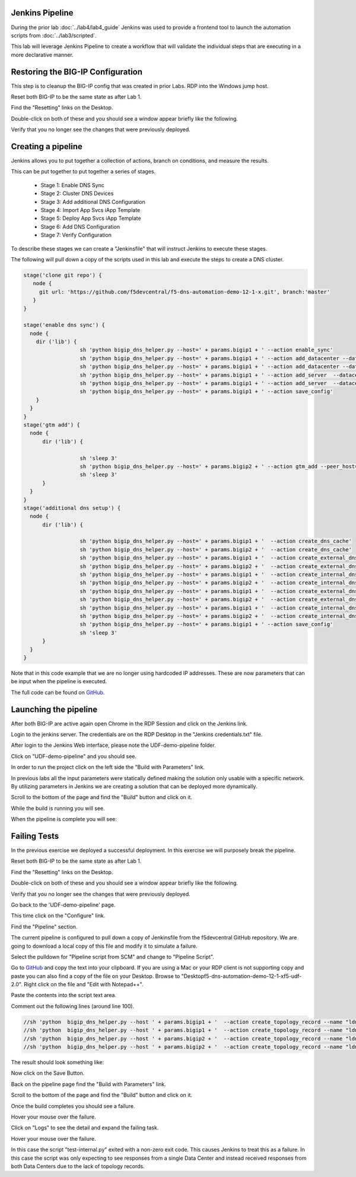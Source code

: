 Jenkins Pipeline
================

During the prior lab :doc:`../lab4/lab4_guide` Jenkins was used to provide a frontend tool to launch the automation scripts from :doc:`../lab3/scripted`.

This lab will leverage Jenkins Pipeline to create a workflow that will validate the individual steps that are executing in a more declarative manner.

Restoring the BIG-IP Configuration
==================================

This step is to cleanup the BIG-IP config that was created in prior Labs.
RDP into the Windows jump host.

Reset both BIG-IP to be the same state as after Lab 1.

Find the "Resetting" links on the Desktop.

.. image:: ../lab1/resetting-links.png
   :scale: 75%
   :align: center

Double-click on both of these and you should see a window appear briefly like the following.

.. image:: ../lab1/resetting-bigip.png
   :scale: 50%
   :align: center

Verify that you no longer see the changes that were previously deployed.

Creating a pipeline
===================

Jenkins allows you to put together a collection of actions, branch on conditions, and measure the results.

This can be put together to put together a series of stages.

 * Stage 1: Enable DNS Sync
 * Stage 2: Cluster DNS Devices
 * Stage 3: Add additional DNS Configuration
 * Stage 4: Import App Svcs iApp Template
 * Stage 5: Deploy App Svcs iApp Template
 * Stage 6: Add DNS Configuration
 * Stage 7: Verify Configuration
 
To describe these stages we can create a "Jenkinsfile" that will instruct Jenkins to execute these stages.

The following will pull down a copy of the scripts used in this lab and execute the steps to create a DNS cluster.

.. code-block:: groovy
  
  stage('clone git repo') {
     node {
       git url: 'https://github.com/f5devcentral/f5-dns-automation-demo-12-1-x.git', branch:'master'
     }
  }

  stage('enable dns sync') {
    node {
      dir ('lib') {
                    sh 'python bigip_dns_helper.py --host=' + params.bigip1 + ' --action enable_sync'
                    sh 'python bigip_dns_helper.py --host=' + params.bigip1 + ' --action add_datacenter --datacenter ' + params.dc1 + ''
                    sh 'python bigip_dns_helper.py --host=' + params.bigip1 + ' --action add_datacenter --datacenter ' + params.dc2 + ''
                    sh 'python bigip_dns_helper.py --host=' + params.bigip1 + ' --action add_server  --datacenter ' + params.dc1 + ' --server_name bigip1 --server_ip=' + params.bigip1_selfip + ''
                    sh 'python bigip_dns_helper.py --host=' + params.bigip1 + ' --action add_server  --datacenter ' + params.dc2 + ' --server_name bigip2 --server_ip=' + params.bigip2_selfip + ''
                    sh 'python bigip_dns_helper.py --host=' + params.bigip1 + ' --action save_config'
      }
    }
  }
  stage('gtm add') {
    node {
        dir ('lib') {

                    sh 'sleep 3'
                    sh 'python bigip_dns_helper.py --host=' + params.bigip2 + ' --action gtm_add --peer_host=' + params.bigip1 + ' --peer_selfip ' + params.bigip1_selfip + ''
                    sh 'sleep 3'
        }
    }
  }
  stage('additional dns setup') {
    node {
        dir ('lib') {

                    sh 'python bigip_dns_helper.py --host=' + params.bigip1 + '  --action create_dns_cache'
                    sh 'python bigip_dns_helper.py --host=' + params.bigip2 + '  --action create_dns_cache'
                    sh 'python bigip_dns_helper.py --host=' + params.bigip1 + '  --action create_external_dns_profile'
                    sh 'python bigip_dns_helper.py --host=' + params.bigip2 + '  --action create_external_dns_profile'
                    sh 'python bigip_dns_helper.py --host=' + params.bigip1 + '  --action create_internal_dns_profile'
                    sh 'python bigip_dns_helper.py --host=' + params.bigip2 + '  --action create_internal_dns_profile'
                    sh 'python bigip_dns_helper.py --host=' + params.bigip1 + '  --action create_external_dns_listener --listener_ip ' + params.bigip1_dns_listener + ''
                    sh 'python bigip_dns_helper.py --host=' + params.bigip2 + '  --action create_external_dns_listener --listener_ip ' + params.bigip2_dns_listener + ''
                    sh 'python bigip_dns_helper.py --host=' + params.bigip1 + '  --action create_internal_dns_listener --listener_ip ' + params.bigip1_dns_listener + ' --internal_network ' + params.internal_network + ''
                    sh 'python bigip_dns_helper.py --host=' + params.bigip2 + '  --action create_internal_dns_listener --listener_ip ' + params.bigip2_dns_listener + ' --internal_network ' + params.internal_network + ''
                    sh 'python bigip_dns_helper.py --host=' + params.bigip1 + ' --action save_config'
                    sh 'sleep 3'
        }
    }
  }

Note that in this code example that we are no longer using hardcoded IP addresses.  These are now parameters that can be input when the pipeline is executed.  

The full code can be found on `GitHub <https://github.com/f5devcentral/f5-dns-automation-demo-12-1-x/blob/master/f5-udf-2.0/Jenkinsfile>`_.  
  
Launching the pipeline
======================

After both BIG-IP are active again open Chrome in the RDP Session and click on the Jenkins link.

.. image:: ../lab4/Jenkins-link.png
   :scale: 50%
   :align: center

Login to the jenkins server. 
The credentials are on the RDP Desktop in the "Jenkins credentials.txt" file.

After login to the Jenkins Web interface, please note the UDF-demo-pipeline folder.

.. image:: udf-demo-pipeline-folder.png
   :scale: 75%
   :align: center

Click on "UDF-demo-pipeline" and you should see.

.. image:: udf-demo-pipeline-page.png
   :scale: 50%
   :align: center

In order to run the project click on the left side the "Build with Parameters" link.  


.. image:: udf-demo-pipeline-build-parameters.png
   :scale: 50%
   :align: center
   
In previous labs all the input parameters were statically defined making the solution only usable with a specific network.  By utilizing parameters in Jenkins we are creating a solution that can be deployed more dynamically.

Scroll to the bottom of the page and find the "Build" button and click on it.
   
.. image:: udf-demo-pipeline-build-parameters-button.png
   :scale: 50%
   :align: center

While the build is running you will see.

.. image:: udf-demo-pipeline-running.png
   :scale: 50%
   :align: center
   
When the pipeline is complete you will see:

.. image:: udf-demo-pipeline-finished.png
   :scale: 50%
   :align: center
   
Failing Tests
=============

In the previous exercise we deployed a successful deployment.  In this exercise we will purposely break the pipeline.

Reset both BIG-IP to be the same state as after Lab 1.

Find the "Resetting" links on the Desktop.

.. image:: ../lab1/resetting-links.png
   :scale: 75%
   :align: center

Double-click on both of these and you should see a window appear briefly like the following.

.. image:: ../lab1/resetting-bigip.png
   :scale: 50%
   :align: center

Verify that you no longer see the changes that were previously deployed.

Go back to the 'UDF-demo-pipeline' page.

.. image:: udf-demo-pipeline-page.png
   :scale: 50%
   :align: center
   
This time click on the "Configure" link.

Find the "Pipeline" section.

.. image:: udf-demo-pipeline-configure-pipeline.png
   :scale: 50%
   :align: center
   
The current pipeline is configured to pull down a copy of Jenkinsfile from the f5devcentral GitHub repository.  We are going to download a local copy of this file and modify it to simulate a failure.

Select the pulldown for "Pipeline script from SCM" and change to "Pipeline Script".

Go to `GitHub <https://raw.githubusercontent.com/f5devcentral/f5-dns-automation-demo-12-1-x/master/f5-udf-2.0/Jenkinsfile>`_ and copy the text into your clipboard.  If you are using a Mac or your RDP client is not supporting copy and paste you can also find a copy of the file on your Desktop.  Browse to "Desktop\f5-dns-automation-demo-12-1-x\f5-udf-2.0".  Right click on the file and "Edit with Notepad++".

.. image:: jenkinsfile-notepad++.png
   :scale: 50%
   :align: center

.. image:: select-all.png
   :scale: 50%
   :align: center
   
.. image:: copy.png
   :scale: 50%
   :align: center

.. image:: paste.png
   :scale: 50%
   :align: center
   
Paste the contents into the script text area.

Comment out the following lines (around line 100).

.. code-block:: groovy

  //sh 'python  bigip_dns_helper.py --host ' + params.bigip1 + '  --action create_topology_record --name "ldns: region /Common/region_1 server: region /Common/region_1"'
  //sh 'python  bigip_dns_helper.py --host ' + params.bigip1 + '  --action create_topology_record --name "ldns: region /Common/region_2 server: region /Common/region_2"'
  //sh 'python  bigip_dns_helper.py --host ' + params.bigip2 + '  --action create_topology_record --name "ldns: region /Common/region_1 server: region /Common/region_1"'
  //sh 'python  bigip_dns_helper.py --host ' + params.bigip2 + '  --action create_topology_record --name "ldns: region /Common/region_2 server: region /Common/region_2"'
  
The result should look something like:

.. image:: udf-demo-pipeline-configure-pipeline-comment-out.png
   :scale: 50%
   :align: center

Now click on the Save Button.

.. image:: save-button.png
   :scale: 75%
   :align: center

Back on the pipeline page find the "Build with Parameters" link.  


.. image:: udf-demo-pipeline-build-parameters.png
   :scale: 50%
   :align: center
   
Scroll to the bottom of the page and find the "Build" button and click on it.
   
.. image:: udf-demo-pipeline-build-parameters-button.png
   :scale: 50%
   :align: center

Once the build completes you should see a failure.

.. image:: udf-demo-pipeline-failure.png
   :scale: 50%
   :align: center

Hover your mouse over the failure.

.. image:: udf-demo-pipeline-failure-hover.png
   :scale: 75%
   :align: center

Click on "Logs" to see the detail and expand the failing task.

Hover your mouse over the failure.

.. image:: udf-demo-pipeline-failure-detail.png
   :scale: 75%
   :align: center

In this case the script "test-internal.py" exited with a non-zero exit code.  This causes Jenkins to treat this as a failure.  In this case the script was only expecting to see responses from a single Data Center and instead received responses from both Data Centers due to the lack of topology records.